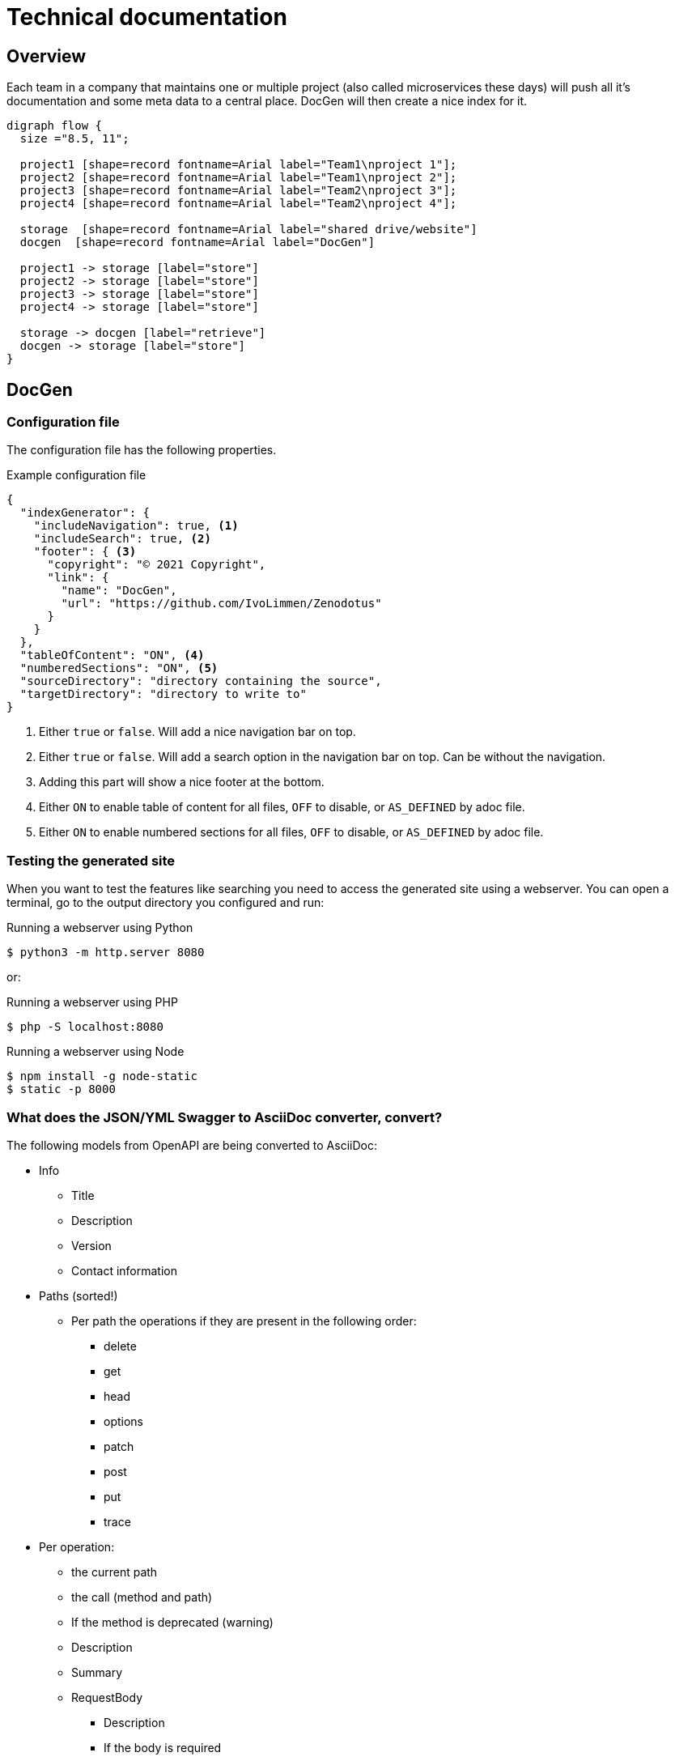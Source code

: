 # Technical documentation

## Overview

Each team in a company that maintains one or multiple project (also called microservices these days) will push all it's documentation and some meta data to a central place.
DocGen will then create a nice index for it.

[graphviz, target="flow", format="png"]
----
digraph flow {
  size ="8.5, 11";

  project1 [shape=record fontname=Arial label="Team1\nproject 1"];
  project2 [shape=record fontname=Arial label="Team1\nproject 2"];
  project3 [shape=record fontname=Arial label="Team2\nproject 3"];
  project4 [shape=record fontname=Arial label="Team2\nproject 4"];

  storage  [shape=record fontname=Arial label="shared drive/website"]
  docgen  [shape=record fontname=Arial label="DocGen"]

  project1 -> storage [label="store"]
  project2 -> storage [label="store"]
  project3 -> storage [label="store"]
  project4 -> storage [label="store"]
  
  storage -> docgen [label="retrieve"]
  docgen -> storage [label="store"]
}
----

## DocGen

### Configuration file

The configuration file has the following properties.

.Example configuration file
[source,json]
----
{
  "indexGenerator": {
    "includeNavigation": true, <1>
    "includeSearch": true, <2>
    "footer": { <3>
      "copyright": "© 2021 Copyright",
      "link": {
        "name": "DocGen",
        "url": "https://github.com/IvoLimmen/Zenodotus"
      }
    }
  },
  "tableOfContent": "ON", <4>
  "numberedSections": "ON", <5>
  "sourceDirectory": "directory containing the source",
  "targetDirectory": "directory to write to"
}
----
<1> Either `true` or `false`. Will add a nice navigation bar on top.
<2> Either `true` or `false`. Will add a search option in the navigation bar on top. Can be without the navigation.
<3> Adding this part will show a nice footer at the bottom.
<4> Either `ON` to enable table of content for all files, `OFF` to disable, or `AS_DEFINED` by adoc file.
<5> Either `ON` to enable numbered sections for all files, `OFF` to disable, or `AS_DEFINED` by adoc file.

### Testing the generated site

When you want to test the features like searching you need to access the generated site using a webserver. 
You can open a terminal, go to the output directory you configured and run:

.Running a webserver using Python
[source,bash]
----
$ python3 -m http.server 8080
----

or:

.Running a webserver using PHP
[source,bash]
----
$ php -S localhost:8080
----

.Running a webserver using Node
[source,bash]
----
$ npm install -g node-static
$ static -p 8000
----

### What does the JSON/YML Swagger to AsciiDoc converter, convert?

The following models from OpenAPI are being converted to AsciiDoc:

* Info
** Title
** Description
** Version
** Contact information
  
* Paths (sorted!)
** Per path the operations if they are present in the following order:
*** delete
*** get
*** head
*** options
*** patch
*** post
*** put
*** trace
* Per operation:
** the current path
** the call (method and path)
** If the method is deprecated (warning)
** Description
** Summary
** RequestBody
*** Description
*** If the body is required
*** Shows object references per media type
** Parameters
*** Lists type, name, description, schema and default
*** Also adds examples in the default column
** Responses
*** Shows object references per media type
*** Currently does not list anonymous types

The following stuff is not (yet?) handled:

  * External examples
  * Headers
  * Security
  * Servers
  * Tags

## Maven-Analyser

Simply gets all the dependencies from a `pom.xml` by looking at the `DependencyManagement` group.
If you use maven correctly you should have all the dependencies listed there with the version that is used.

The tool writes a JSON from the analysed data for the DocGen application to use and generate an overview of connected applications.